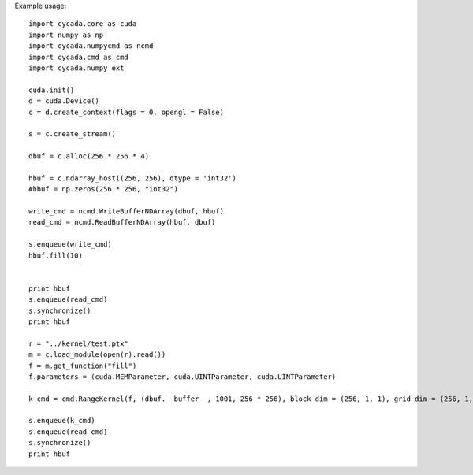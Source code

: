 ======
======
Example usage::

    import cycada.core as cuda
    import numpy as np
    import cycada.numpycmd as ncmd
    import cycada.cmd as cmd
    import cycada.numpy_ext

    cuda.init()
    d = cuda.Device()
    c = d.create_context(flags = 0, opengl = False)

    s = c.create_stream()

    dbuf = c.alloc(256 * 256 * 4)

    hbuf = c.ndarray_host((256, 256), dtype = 'int32') 
    #hbuf = np.zeros(256 * 256, "int32")

    write_cmd = ncmd.WriteBufferNDArray(dbuf, hbuf)
    read_cmd = ncmd.ReadBufferNDArray(hbuf, dbuf)

    s.enqueue(write_cmd)
    hbuf.fill(10)


    print hbuf
    s.enqueue(read_cmd)
    s.synchronize()
    print hbuf

    r = "../kernel/test.ptx"
    m = c.load_module(open(r).read())
    f = m.get_function("fill")
    f.parameters = (cuda.MEMParameter, cuda.UINTParameter, cuda.UINTParameter)

    k_cmd = cmd.RangeKernel(f, (dbuf.__buffer__, 1001, 256 * 256), block_dim = (256, 1, 1), grid_dim = (256, 1, 1))

    s.enqueue(k_cmd)
    s.enqueue(read_cmd)
    s.synchronize()
    print hbuf


